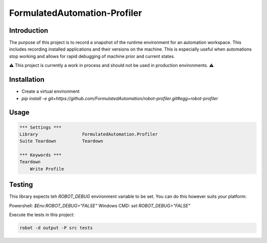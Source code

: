 FormulatedAutomation-Profiler
=============================

Introduction
------------

The purpose of this project is to record a snapshot of the runtime environment for an automation workspace.  This
includes recording installed applications and their versions on the machine.  This is especially useful when
automations stop working and allows for rapid debugging of machine prior and current states.

⚠️ This project is currently a work in process and should not be used in production environments. ⚠️

Installation
------------
- Create a virtual environment
- `pip install -e git+https://github.com/FormulatedAutomation/robot-profiler.git#egg=robot-profiler`

Usage
-----

.. code:: robotframework

    *** Settings ***
    Library                 FormulatedAutomation.Profiler
    Suite Teardown          Teardown

    *** Keywords ***
    Teardown
        Write Profile



Testing
-------

This library expects teh `ROBOT_DEBUG` environment variable to be set.  You can do this however suits your platform:

Powershell: `$Env:ROBOT_DEBUG="FALSE"`
Windows CMD: `set ROBOT_DEBUG="FALSE"`

Execute the tests in this project:

.. code:: bash

    robot -d output -P src tests
